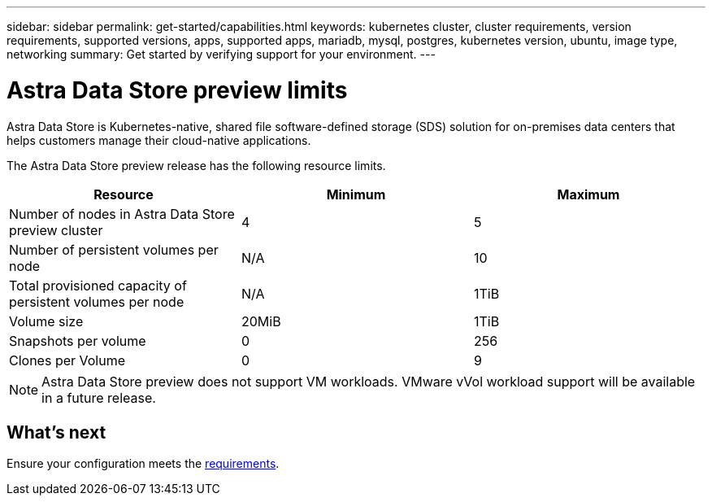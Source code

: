 ---
sidebar: sidebar
permalink: get-started/capabilities.html
keywords: kubernetes cluster, cluster requirements, version requirements, supported versions, apps, supported apps, mariadb, mysql, postgres, kubernetes version, ubuntu, image type, networking
summary: Get started by verifying support for your environment.
---

= Astra Data Store preview limits
:hardbreaks:
:icons: font
:imagesdir: ../media/get-started/

Astra Data Store is Kubernetes-native, shared file software-defined storage (SDS) solution for on-premises data centers that helps customers manage their cloud-native applications.

The Astra Data Store preview release has the following resource limits.

|===
|Resource |Minimum |Maximum

|Number of nodes in Astra Data Store preview cluster
|4
|5

|Number of persistent volumes per node
|N/A
|10

|Total provisioned capacity of persistent volumes per node
|N/A
|1TiB

|Volume size
|20MiB
|1TiB

|Snapshots per volume
|0
|256

|Clones per Volume
|0
|9
|===

NOTE: Astra Data Store preview does not support VM workloads. VMware vVol workload support will be available in a future release.

== What's next

Ensure your configuration meets the link:requirements.html[requirements].
